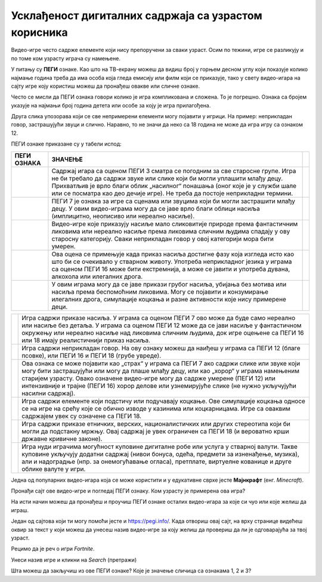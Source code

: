 Усклађеност дигиталних садржаја са узрастом корисника
=====================================================

.. |3| image:: ../../_images/pegi_3.png
            :width: 100px

.. |7| image:: ../../_images/pegi_7.png
            :width: 100px
			
.. |12| image:: ../../_images/pegi_12.png
            :width: 100px
			
.. |12f| image:: ../../_images/pegi_12f.png
            :width: 200px
			
.. |16| image:: ../../_images/pegi_16.png
            :width: 100px
			
.. |18| image:: ../../_images/pegi_18.png
            :width: 100px
			
.. |diskr| image:: ../../_images/pegi_diskr.png
            :width: 100px
			
.. |kocka| image:: ../../_images/pegi_kocka.png
            :width: 100px

.. |kupovina| image:: ../../_images/pegi_kupovina.png
            :width: 100px
			
.. |nasilje| image:: ../../_images/pegi_nasilje.png
            :width: 100px
			
.. |ruzne_reci| image:: ../../_images/pegi_ruzne_reci.png
            :width: 100px
			
.. |strah| image:: ../../_images/pegi_strah.png
            :width: 100px
			
.. questionnote::

 - Коју видео-игру најчешће играш? А твоји другари и другарице? 
 
 - О чему се ради у игри коју волиш? Да ли је, по твом мишљењу, намењена деци твог узраста? 
 
 -  Постоји ли нешто у тој игри што мислиш да није за твоје вршњаке?
 

Видео-игре често садрже елементе који нису препоручени за сваки узраст. Осим по тежини, игре се разликују и по 
томе ком узрасту играча су намењене. 


.. questionnote::

 Да ли си, тражећи игрицу на интернету, некад наишао на овaкве или сличне ознаке?

 |12f| 

 Да ли знаш чему оне служе?


У питању су **ПЕГИ** ознаке. Као што на ТВ-екрану можеш да видиш број у горњем десном углу који показује колико најмање година треба да има особа 
која гледа емисију или филм који се приказује, тако у свету видео-игара на сајту игре коју користиш можеш да пронађеш 
овакве или сличне ознаке.

.. learnmorenote::

 **Шта значи ПЕГИ?**

 **ПЕГИ** (енг. *Pan-European Game Information*) је систем помоћу којег се процењује за који је узраст примерена 
 одређена видео-игра. Овај систем установила је Европска комисија још 2003. године и данас се користи у близу 40 
 европских земаља, укључујући и Србију. 

Често се мисли да ПЕГИ ознака говори колико је игра компликована и сложена. То је погрешно. Ознака са бројем указује на најмањи број година детета или особе за коју је игра прилагођена. 

Друга слика упозорава који се све 
непримерени елементи могу појавити у игрици. На пример: неприкладан говор, застрашујући звуци и слично. Наравно, то не значи да неко са 18 година не може да игра игру са ознаком 12.


ПЕГИ ознаке приказане су у табели испод:

.. csv-table:: 
   :header: "**ПЕГИ ОЗНАКА**", "**ЗНАЧЕЊЕ**"
   :widths: auto
   :align: left
   
   "|3|", "Садржај игара са оценом ПЕГИ 3 сматра се погодним за све старосне групе. Игра не би требало да садржи звуке или слике који би могли уплашити млађу децу. Прихватљив је врло благи облик „насилног“ понашања (оног које је у служби шале или се посматра као део дечије игре). Не треба да постоје неприкладни термини.",   
   "|7|", "ПЕГИ 7 је ознака за игре са сценама или звуцима који би могли застрашити млађу децу. У овим видео-играма могу да се јаве врло благи облици насиља (имплицитно, неописиво или нереално насиље). "              
   "|12|", "Видео-игре које приказују насиље мало сликовитије природе према фантастичним ликовима или нереално насиље према ликовима сличним људима спадају у ову старосну категорију. Сваки неприкладан говор у овој категорији мора бити умерен."
   "|16|", "Ова оцена се примењује када приказ насиља достигне фазу која изгледа исто као што би се очекивало у стварном животу. Употреба неприкладног језика у играма са оценом ПЕГИ 16 може бити екстремнија, а може се јавити и употреба дувана, алкохола или илегалних дрога. "
   "|18|", "У овим играма могу да се јаве прикази грубог насиља, убијања без мотива или насиља према беспомоћним ликовима. Могу се појавити и конзумирање илегалних дрога, симулације коцкања и разне активности које нису примерене деци."	

.. csv-table:: 
   :widths: auto
   :align: left
   
   "|nasilje|", "Игра садржи приказе насиља. У играма са оценом ПЕГИ 7 ово може да буде само нереално или насиље без детаља. У играма са оценом ПЕГИ 12 може да се јави насиље у фантастичном окружењу или нереално насиље над ликовима сличним људима, док игре оцењене са ПЕГИ 16 или 18 имају реалистичнији приказ насиља."	
   "|ruzne_reci|","Игра садржи неприкладан говор. На ову ознаку можеш да наиђеш у играма са ПЕГИ 12 (благе псовке), или ПЕГИ 16 и ПЕГИ 18 (грубе увреде)." 	
   "|strah|", "Ова ознака се може појавити као „страх“ у играма са ПЕГИ 7 ако садржи слике или звуке који могу бити застрашујући или могу да плаше млађу децу, или као „хорор“ у играма намењеним старијем узрасту.  Овако означене видео-игре могу да садрже умерене (ПЕГИ 12) или интензивније и трајне (ПЕГИ 16) хорор делове или узнемирујуће слике (не нужно укључујући насилни садржај)."	
   "|kocka|","Игра садржи елементе који подстичу или подучавају коцкање. Ове симулације коцкања односе се на игре на срећу које се обично изводе у казинима или коцкарницама. Игре са оваквим садржајем увек су означене са ПЕГИ 18." 	
   "|diskr|", "Игра садржи приказе етничких, верских, националистичких или других стереотипа који би могли да подстакну мржњу. Овај садржај је увек ограничен са ПЕГИ 18 (и вероватно крши државне кривичне законе)."	
   "|kupovina|","Игра нуди играчима могућност куповине дигиталне робе или услуга у стварној валути. Такве куповине укључују додатни садржај (нивои бонуса, одећа, предмети за изненађење, музика), али и надоградње (нпр. за онемогућавање огласа), претплате, виртуелне кованице и друге облике валуте у игри." 	



.. suggestionnote::

 Чак и када играш видео-игру која има ознаку примерену твом узрасту, може да се деси да наиђеш на неке непожељне 
 садржаје. Велики број игара, чак и са ознаком ПЕГИ 3 садржи огласе и могућност трошења новца унутар игре (нпр. 
 прелазак на виши ниво, додатне могућности). 

 Уколико наиђеш на такву игру, обавезно обавести неког одраслог у породици. Увек постоји могућност да пријавиш такву 
 ситуацију и спречиш да се то деси и неком другом детету. На пример, ако је игра преузета из Гугл продавнице, могуће је 
 пријавити неправилност на страници

 https://support.google.com/googleplay/contact/rap_family

Једна од популарних видео-игара која се може користити и у едукативне сврхе јесте **Мајнкрафт** (енг. *Minecraft*). 

Пронађи сајт ове видео-игре и погледај ПЕГИ ознаку. Ком узрасту је примерена ова игра?

.. image:: ../../_images/pegi_a.png
   :width: 780
   :align: center 

На исти начин можеш да пронађеш и проучиш ПЕГИ ознаке осталих видео-игара за које си чуо или које желиш да играш.

Један од сајтова који ти могу помоћи јесте и https://pegi.info/. Када отвориш овај сајт, на врху странице видећеш 
оквир за текст у који можеш да унесеш назив видео-игре за коју желиш да провериш да ли је одговарајућа за твој узраст. 

Рецимо да је реч о игри *Fortnite*.

.. image:: ../../_images/pegi_b.png
   :width: 780
   :align: center 

Унеси назив игре и кликни на *Search* (претражи)

.. image:: ../../_images/pegi_c.png
   :width: 780
   :align: center 

Шта можеш да закључиш из ове ПЕГИ ознаке? Које је значење сличица са ознакама 1, 2 и 3?


.. learnmorenote::

 **Више о примерености дигиталних садржаја узрасту**

 Ако те је заинтересовала ова тема, више информација можеш да пронађеш на следећим страницама:


 http://ucpd.rs/dokumenti/vodic--deca-u-digitalnom-dobu.pdf

 https://digitalni-vodic.ucpd.rs/igranje-video-igara-gejming/

